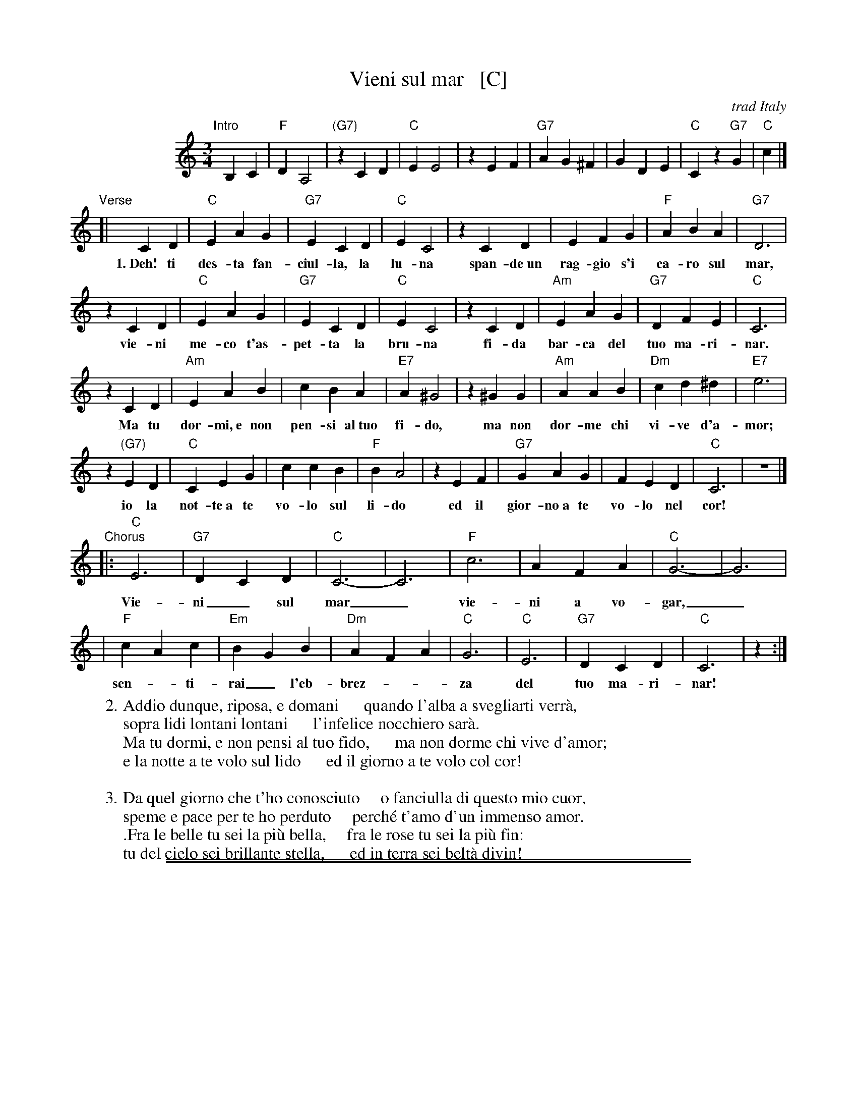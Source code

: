 
X: 1
T: Vieni sul mar   [C]
O: trad Italy
R: waltz
Z: 1999 Chambers <jc:trillian.mit.edu>
S: Enrico Caruso recording
M: 3/4
L: 1/4
K: C
%%indent 100
"Intro"[|]\
 B,C | "F"DA,2 | "(G7)"zCD | "C"EE2 | zEF | "G7"AG^F | GDE | "C"Cz"G7"G | "C"c |]
"Verse"[|\
 CD | "C"EAG | "G7"ECD | "C"EC2 | zCD | EFG | "F"ABA | "G7"D3 |
w: 1.~Deh! ti des-ta fan-ciul-la, la lu-na span-de~un rag-gio s'i ca-ro sul mar,
zCD | "C"EAG | "G7"ECD | "C"EC2 | zCD | "Am"`EAG | "G7"DFE | "C"C3 |
w:   vie-ni me-co t'as-pet-ta la bru-na fi-da bar-ca del tuo ma-ri-nar.
zCD | "Am"EAB | cBA | "E7"A^G2 | z^GG | "Am"AAB | "Dm"cd^d | "E7"e3 |
w:   Ma tu dor-mi,~e non pen-si al~tuo fi-do, ma non dor-me chi vi-ve d'a-mor;
z"(G7)"ED | "C"CEG | ccB | "F"BA2 | zEF | "G7"GAG | FED | "C"C3 | z3 |]
w:   io la not-te~a te vo-lo sul li-do ed il gior-no~a te vo-lo nel cor!
"Chorus"\
   |: "C"E3  | "G7"DCD | "C"C3- | C3 | "F"c3 | AFA | "C"G3- | G3 |
w:     Vie-ni_ sul mar_ vie-ni a vo-gar,_
    | "F"cAc | "Em"BGB | "Dm"AFA | "C"G3 | "C"E3  | "G7"DCD | "C"C3 | z :|
w:     sen-_ti-rai_ l'eb-brez-__za del tuo ma-ri-nar!
%
W: 2.Addio dunque, riposa, e domani      quando l'alba a svegliarti verr\`a,
W:   sopra lidi lontani lontani      l'infelice nocchiero sar\`a.
W:   Ma tu dormi, e non pensi al tuo fido,      ma non dorme chi vive d'amor;
W:   e la notte a te volo sul lido      ed il giorno a te volo col cor!
W:
W: 3.Da quel giorno che t'ho conosciuto     o fanciulla di questo mio cuor,
W:   speme e pace per te ho perduto     perché t'amo d'un immenso amor.
W:  .Fra le belle tu sei la pi\`u bella,     fra le rose tu sei la pi\`u fin:
W:   tu del cielo sei brillante stella,      ed in terra sei belt\`a divin!

%%sep 1 1 500
%%sep 1 1 500

X: 1
T: Vieni sul mar #2    [D]
O: trad Italy
R: waltz
Z: 1999 Chambers <jc@trillian.mit.edu>
S: Enrico Caruso recording
M: 3/4
L: 1/4
K: D
%%indent 200
CD "I"|\
"G"EB,2 | "(A7)"zDE | "D"FF2 | zFG |\
"A7"BA^G | AEF | "D"Dz"A7"A | "D"d |]
DE "V"|\
"D"FBA | "A7"FDE | "D"FD2 | zDE |\
FGA | "G"BcB | "A7"E3 | zDE |\
"D"FBA | "A7"FDE | "D"FD2 | zDE |\
"Bm"FBA | "A7"EGF | "D"D3 | zDE |
"Bm"FBc | dcB | "F7"B^A2 | z^AA |\
"Bm"BBc | "Em"de=f | "F#7"^f3 | z"(A7)"FE |\
"D"DFA | ddc | "G"cB2 | zFG |\
"A7"ABA | GFE | "D"D3 | z3 |]
"Ch"|:\
"D"F3  | "A7"EDE | "D"D3- | D3 |\
"G"d3 | BGB | "D"A3- | A3 |\
"G"dBd | "F#m"cAc | "Em"BGB | "D"A3 |\
"D"F3  | "A7"EDE | "D"D3 | z :|
